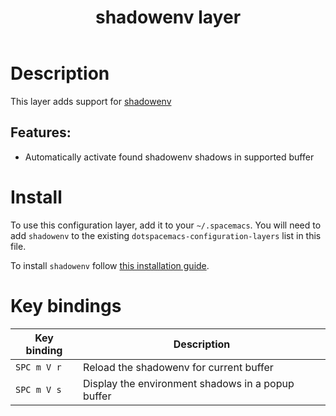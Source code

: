 #+TITLE: shadowenv layer

#+TAGS: layer|tool

[[file:img/shadowenv.png]]

* Table of Contents                     :TOC_5_gh:noexport:
- [[#description][Description]]
  - [[#features][Features:]]
- [[#install][Install]]
- [[#key-bindings][Key bindings]]

* Description
This layer adds support for [[https://shopify.github.io/shadowenv/][shadowenv]]

** Features:
- Automatically activate found shadowenv shadows in supported buffer

* Install
To use this configuration layer, add it to your =~/.spacemacs=. You will need to
add =shadowenv= to the existing =dotspacemacs-configuration-layers= list in this
file.

To install =shadowenv= follow [[https://shopify.github.io/shadowenv/getting-started/][this installation guide]].

* Key bindings

| Key binding | Description                                       |
|-------------+---------------------------------------------------|
| ~SPC m V r~ | Reload the shadowenv for current buffer           |
| ~SPC m V s~ | Display the environment shadows in a popup buffer |
